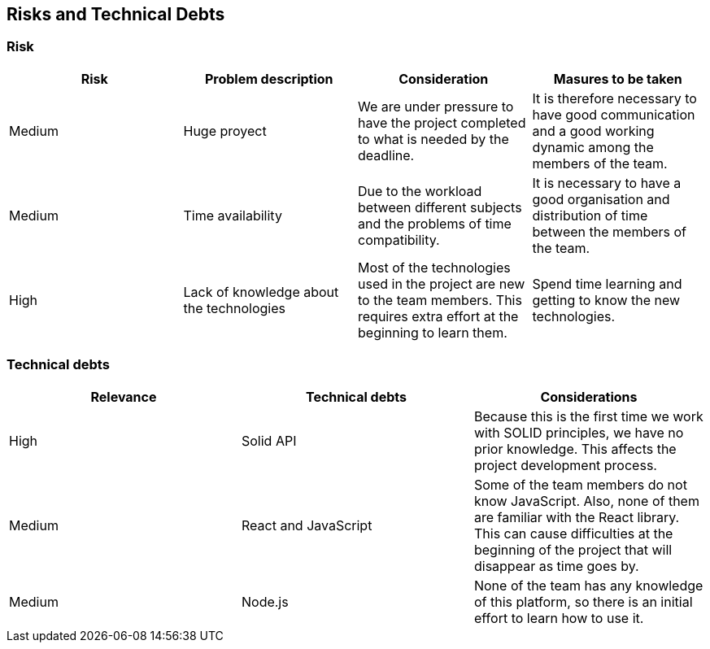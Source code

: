 [[section-technical-risks]]
== Risks and Technical Debts

=== Risk 
[%header, cols=4]
|===
|Risk
|Problem description
|Consideration
|Masures to be taken

|Medium
|Huge proyect 
|We are under pressure to have the project completed to what is needed by the deadline. 
|It is therefore necessary to have good communication and a good working dynamic among the members of the team.

|Medium
|Time availability 
|Due to the workload between different subjects and the problems of time compatibility. 
|It is necessary to have a good organisation and distribution of time between the members of the team. 

|High
|Lack of knowledge about the technologies
|Most of the technologies used in the project are new to the team members. This requires extra effort at the beginning to learn them.
|Spend time learning and getting to know the new technologies.
|===

=== Technical debts

[%header, cols=3]
|===

|Relevance
|Technical debts
|Considerations

|High
|Solid API
|Because this is the first time we work with SOLID principles, we have no prior knowledge. This affects the project development process. 

|Medium
|React and JavaScript 
|Some of the team members do not know JavaScript. Also, none of them are familiar with the React library. This can cause difficulties at the beginning of the project that will disappear as time goes by.

|Medium
|Node.js
|None of the team has any knowledge of this platform, so there is an initial effort to learn how to use it.

|===

